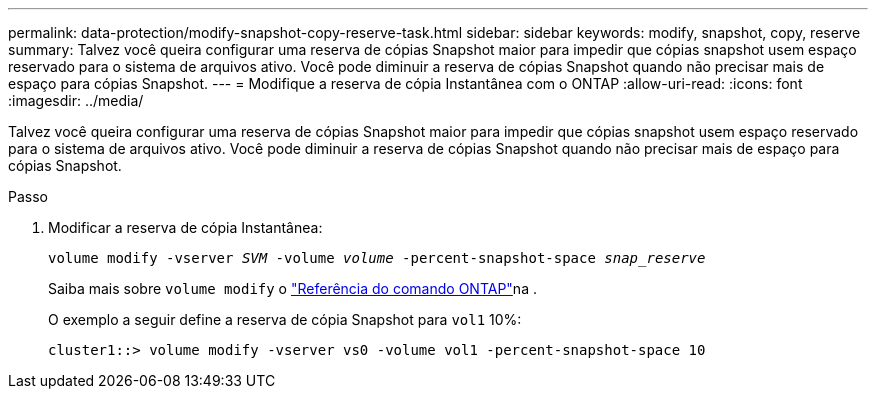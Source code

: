 ---
permalink: data-protection/modify-snapshot-copy-reserve-task.html 
sidebar: sidebar 
keywords: modify, snapshot, copy, reserve 
summary: Talvez você queira configurar uma reserva de cópias Snapshot maior para impedir que cópias snapshot usem espaço reservado para o sistema de arquivos ativo. Você pode diminuir a reserva de cópias Snapshot quando não precisar mais de espaço para cópias Snapshot. 
---
= Modifique a reserva de cópia Instantânea com o ONTAP
:allow-uri-read: 
:icons: font
:imagesdir: ../media/


[role="lead"]
Talvez você queira configurar uma reserva de cópias Snapshot maior para impedir que cópias snapshot usem espaço reservado para o sistema de arquivos ativo. Você pode diminuir a reserva de cópias Snapshot quando não precisar mais de espaço para cópias Snapshot.

.Passo
. Modificar a reserva de cópia Instantânea:
+
`volume modify -vserver _SVM_ -volume _volume_ -percent-snapshot-space _snap_reserve_`

+
Saiba mais sobre `volume modify` o link:https://docs.netapp.com/us-en/ontap-cli/volume-modify.html["Referência do comando ONTAP"^]na .

+
O exemplo a seguir define a reserva de cópia Snapshot para `vol1` 10%:

+
[listing]
----
cluster1::> volume modify -vserver vs0 -volume vol1 -percent-snapshot-space 10
----

